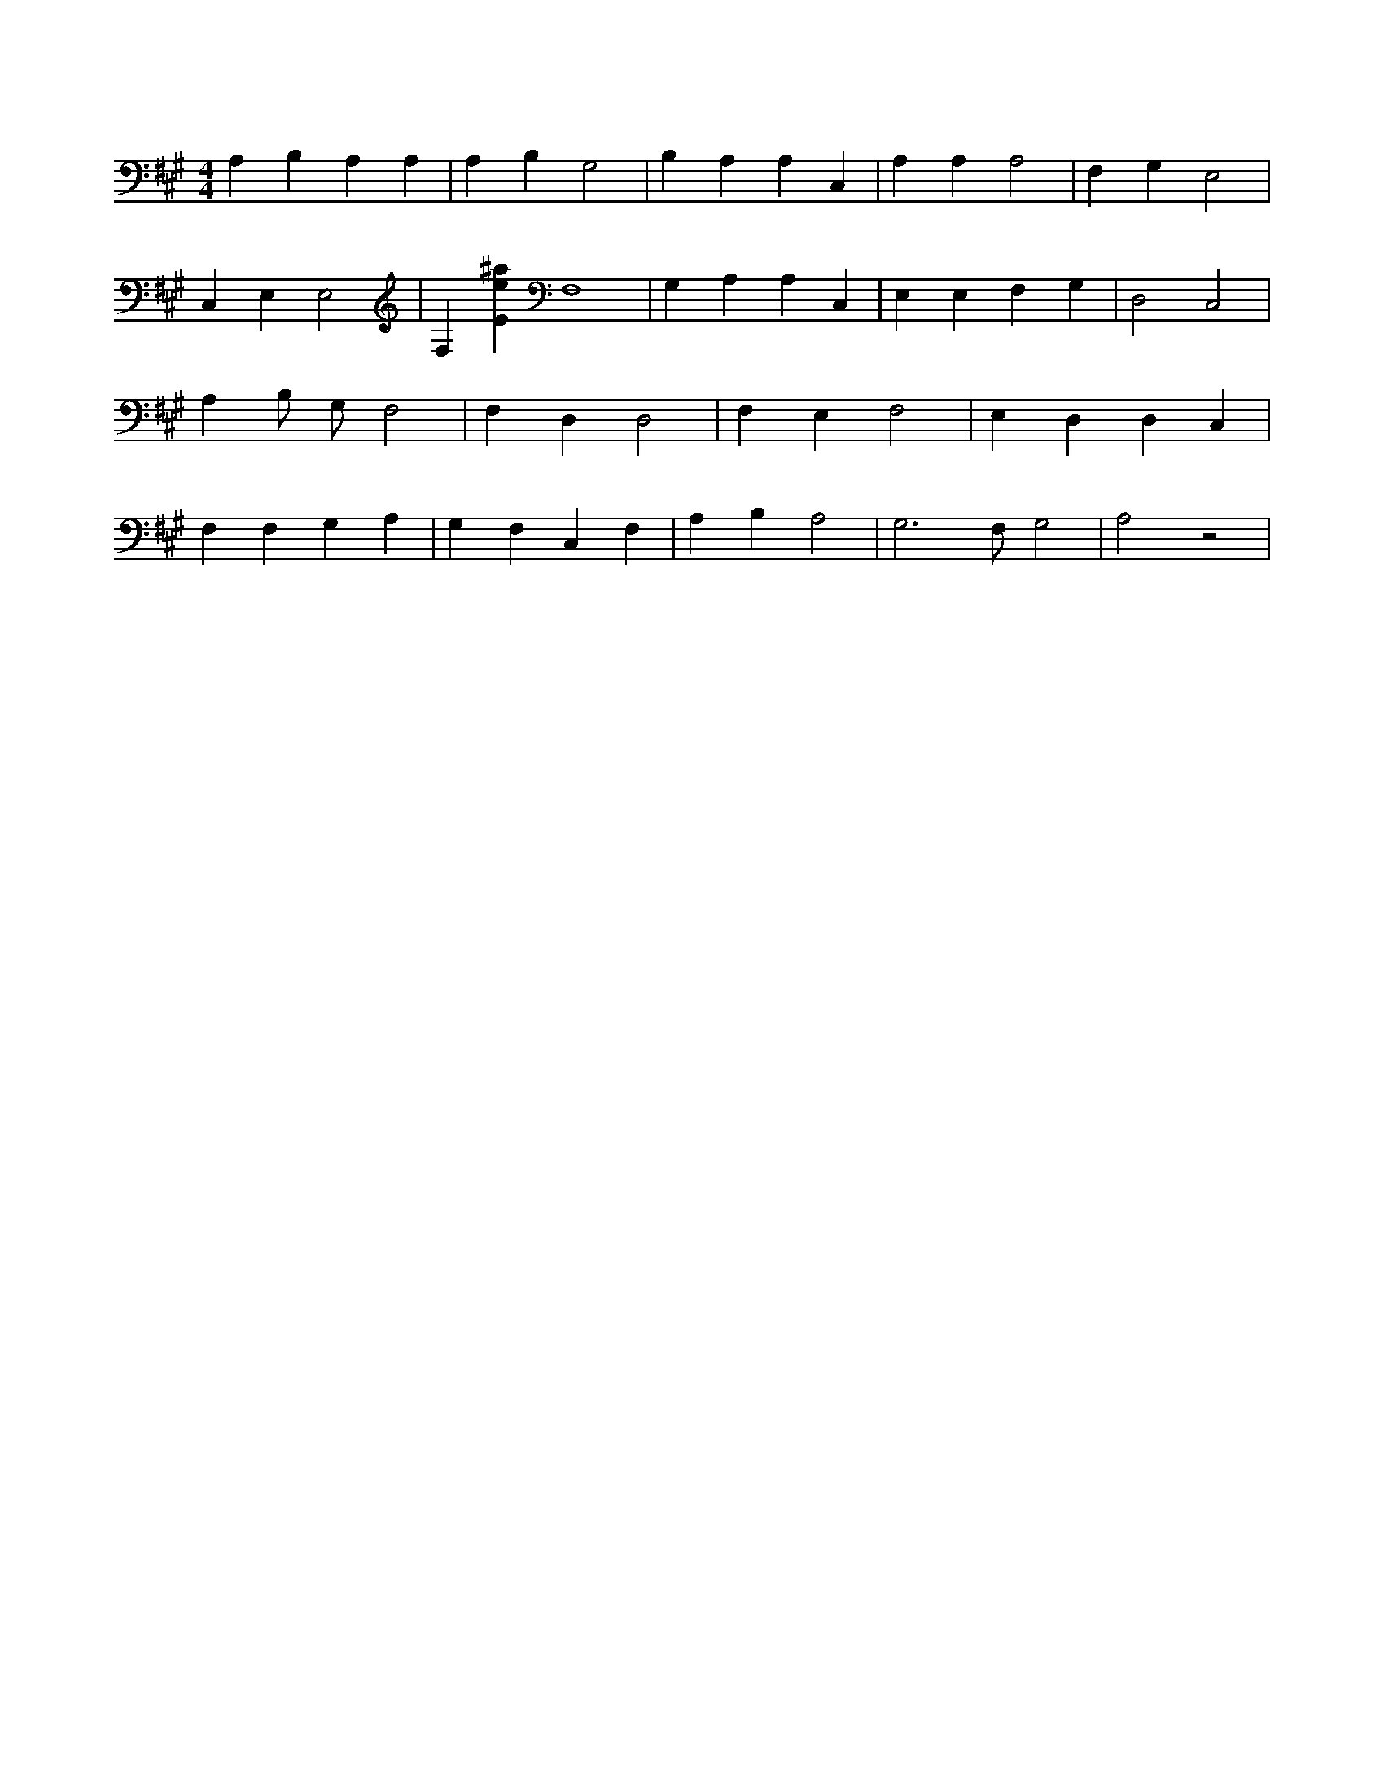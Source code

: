 X:711
L:1/4
M:4/4
K:AMaj
A, B, A, A, | A, B, G,2 | B, A, A, C, | A, A, A,2 | F, G, E,2 | C, E, E,2 | F, [Ee^a] F,4 | G, A, A, C, | E, E, F, G, | D,2 C,2 | A, B,/2 G,/2 F,2 | F, D, D,2 | F, E, F,2 | E, D, D, C, | F, F, G, A, | G, F, C, F, | A, B, A,2 | G,3 /2 F,/2 G,2 | A,2 z2 |
